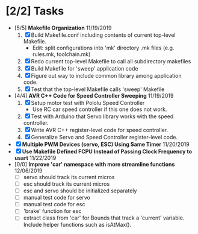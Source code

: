 * [2/2] Tasks
  - [5/5] *Makefile Organization* 11/19/2019
    1. [X] Build Makefile.conf including contents of current top-level Makefile.
       + Edit: split configurations into 'mk' directory .mk files (e.g. rules.mk, toolchain.mk)
    2. [X] Redo current top-level Makefile to call all subdirectory makefiles 
    3. [X] Build Makefile for 'sweep' application code
    4. [X] Figure out way to include common library among application code.
    5. [X] Test that the top-level Makefile calls 'sweep' Makefile
  - [4/4] *AVR C++ Code for Speed Controller Sweeping* 11/19/2019
    1. [X] Setup motor test with Pololu Speed Controller
       - Use RC car speed controller if this one does not work.
    2. [X] Test with Arduino that Servo library works with the speed controller.
    3. [X] Write AVR C++ register-level code for speed controller.
    4. [X] Generalize Servo and Speed Controller register-level code.
  - [X] *Multiple PWM Devices (servo, ESC) Using Same Timer* 11/20/2019
  - [X] *Use Makefile Defined FCPU Instead of Passing Clock Frequency to usart* 11/22/2019
  - [0/0] *Improve 'car' namespace with more streamline functions* 12/06/2019
    - [ ] servo should track its current micros
    - [ ] esc should track its current micros
    - [ ] esc and servo should be initialized separately
    - [ ] manual test code for servo
    - [ ] manual test code for esc
    - [ ] 'brake' function for esc
    - [ ] extract class from 'car' for Bounds that track a 'current'
      variable. Include helper functions such as isAtMax().
